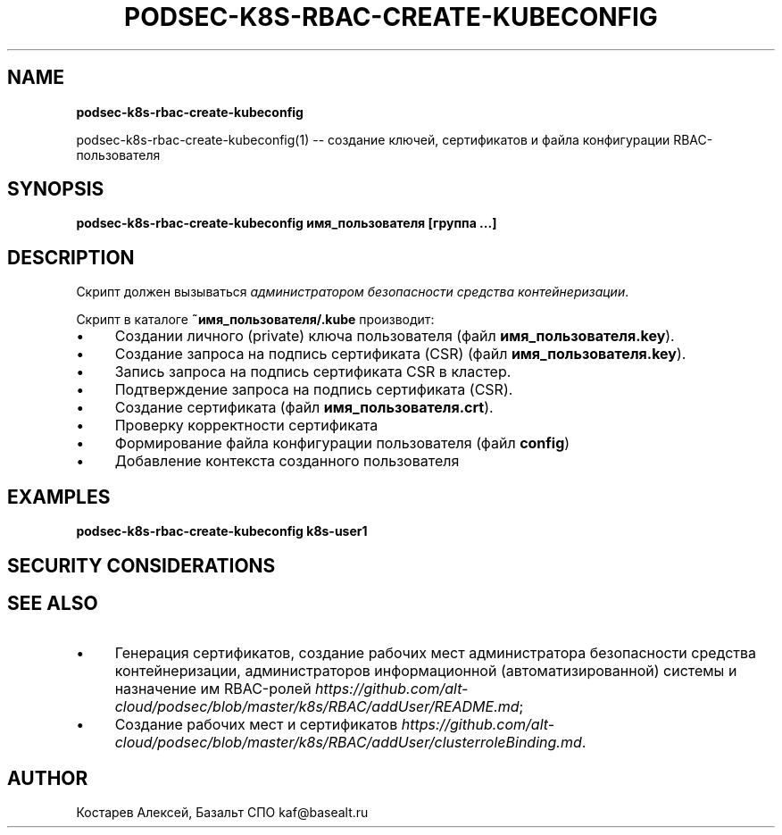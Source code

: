 .\" generated with Ronn/v0.7.3
.\" http://github.com/rtomayko/ronn/tree/0.7.3
.
.TH "PODSEC\-K8S\-RBAC\-CREATE\-KUBECONFIG" "" "March 2023" "" ""
.
.SH "NAME"
\fBpodsec\-k8s\-rbac\-create\-kubeconfig\fR
.
.P
podsec\-k8s\-rbac\-create\-kubeconfig(1) \-\- создание ключей, сертификатов и файла конфигурации RBAC\-пользователя
.
.SH "SYNOPSIS"
\fBpodsec\-k8s\-rbac\-create\-kubeconfig имя_пользователя [группа \.\.\.]\fR
.
.SH "DESCRIPTION"
Скрипт должен вызываться \fIадминистратором безопасности средства контейнеризации\fR\.
.
.P
Скрипт в каталоге \fB~имя_пользователя/\.kube\fR производит:
.
.IP "\(bu" 4
Создании личного (private) ключа пользователя (файл \fBимя_пользователя\.key\fR)\.
.
.IP "\(bu" 4
Создание запроса на подпись сертификата (CSR) (файл \fBимя_пользователя\.key\fR)\.
.
.IP "\(bu" 4
Запись запроса на подпись сертификата CSR в кластер\.
.
.IP "\(bu" 4
Подтверждение запроса на подпись сертификата (CSR)\.
.
.IP "\(bu" 4
Создание сертификата (файл \fBимя_пользователя\.crt\fR)\.
.
.IP "\(bu" 4
Проверку корректности сертификата
.
.IP "\(bu" 4
Формирование файла конфигурации пользователя (файл \fBconfig\fR)
.
.IP "\(bu" 4
Добавление контекста созданного пользователя
.
.IP "" 0
.
.SH "EXAMPLES"
\fBpodsec\-k8s\-rbac\-create\-kubeconfig k8s\-user1\fR
.
.SH "SECURITY CONSIDERATIONS"
.
.SH "SEE ALSO"
.
.IP "\(bu" 4
Генерация сертификатов, создание рабочих мест администратора безопасности средства контейнеризации, администраторов информационной (автоматизированной) системы и назначение им RBAC\-ролей \fIhttps://github\.com/alt\-cloud/podsec/blob/master/k8s/RBAC/addUser/README\.md\fR;
.
.IP "\(bu" 4
Создание рабочих мест и сертификатов \fIhttps://github\.com/alt\-cloud/podsec/blob/master/k8s/RBAC/addUser/clusterroleBinding\.md\fR\.
.
.IP "" 0
.
.SH "AUTHOR"
Костарев Алексей, Базальт СПО kaf@basealt\.ru
